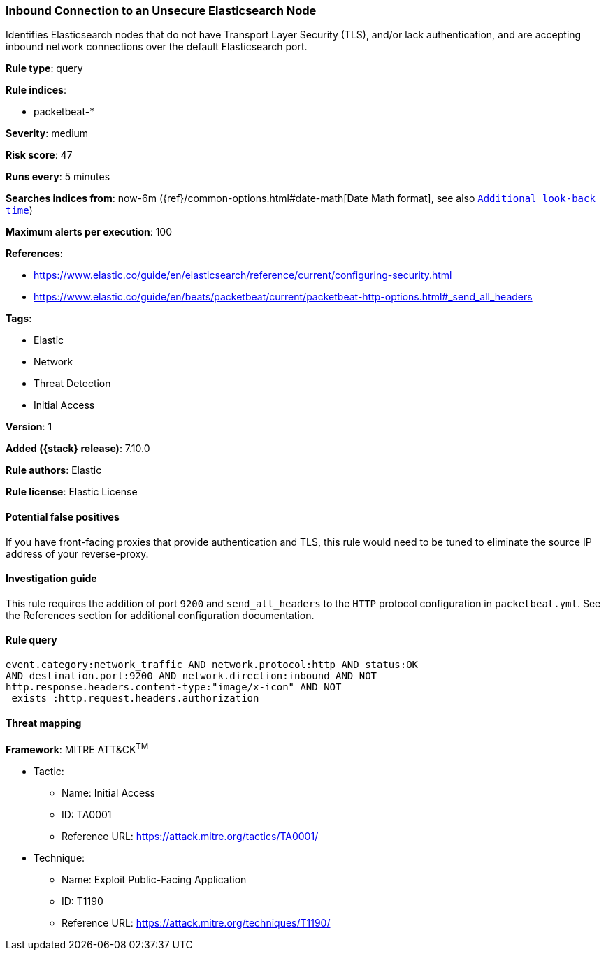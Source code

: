 [[inbound-connection-to-an-unsecure-elasticsearch-node]]
=== Inbound Connection to an Unsecure Elasticsearch Node

Identifies Elasticsearch nodes that do not have Transport Layer Security (TLS), and/or lack authentication, and are accepting inbound network connections over the default Elasticsearch port.

*Rule type*: query

*Rule indices*:

* packetbeat-*

*Severity*: medium

*Risk score*: 47

*Runs every*: 5 minutes

*Searches indices from*: now-6m ({ref}/common-options.html#date-math[Date Math format], see also <<rule-schedule, `Additional look-back time`>>)

*Maximum alerts per execution*: 100

*References*:

* https://www.elastic.co/guide/en/elasticsearch/reference/current/configuring-security.html
* https://www.elastic.co/guide/en/beats/packetbeat/current/packetbeat-http-options.html#_send_all_headers

*Tags*:

* Elastic
* Network
* Threat Detection
* Initial Access

*Version*: 1

*Added ({stack} release)*: 7.10.0

*Rule authors*: Elastic

*Rule license*: Elastic License

==== Potential false positives

If you have front-facing proxies that provide authentication and TLS, this rule would need to be tuned to eliminate the source IP address of your reverse-proxy.

==== Investigation guide

This rule requires the addition of port `9200` and `send_all_headers` to the `HTTP` protocol configuration in `packetbeat.yml`. See the References section for additional configuration documentation.

==== Rule query


[source,js]
----------------------------------
event.category:network_traffic AND network.protocol:http AND status:OK
AND destination.port:9200 AND network.direction:inbound AND NOT
http.response.headers.content-type:"image/x-icon" AND NOT
_exists_:http.request.headers.authorization
----------------------------------

==== Threat mapping

*Framework*: MITRE ATT&CK^TM^

* Tactic:
** Name: Initial Access
** ID: TA0001
** Reference URL: https://attack.mitre.org/tactics/TA0001/
* Technique:
** Name: Exploit Public-Facing Application
** ID: T1190
** Reference URL: https://attack.mitre.org/techniques/T1190/
